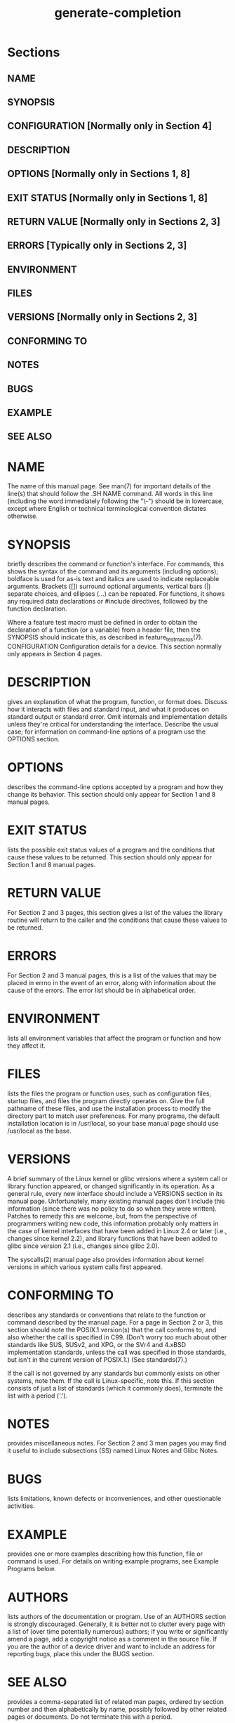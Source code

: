 #+TITLE:generate-completion

* Sections
** NAME
** SYNOPSIS
** CONFIGURATION      [Normally only in Section 4]
** DESCRIPTION
** OPTIONS            [Normally only in Sections 1, 8]
** EXIT STATUS        [Normally only in Sections 1, 8]
** RETURN VALUE       [Normally only in Sections 2, 3]
** ERRORS             [Typically only in Sections 2, 3]
** ENVIRONMENT
** FILES
** VERSIONS           [Normally only in Sections 2, 3]
** CONFORMING TO
** NOTES
** BUGS
** EXAMPLE
** SEE ALSO
* NAME

The name of this manual page. See man(7) for important details of the line(s) that should follow the .SH NAME command. All words in this line (including the word immediately following the "\-") should be in lowercase, except where English or technical terminological convention dictates otherwise.

* SYNOPSIS

briefly describes the command or function's interface. For commands, this shows the syntax of the command and its arguments (including options); boldface is used for as-is text and italics are used to indicate replaceable arguments. Brackets ([]) surround optional arguments, vertical bars (|) separate choices, and ellipses (...) can be repeated. For functions, it shows any required data declarations or #include directives, followed by the function declaration.

Where a feature test macro must be defined in order to obtain the declaration of a function (or a variable) from a header file, then the SYNOPSIS should indicate this, as described in feature_test_macros(7).
CONFIGURATION
Configuration details for a device. This section normally only appears in Section 4 pages.

* DESCRIPTION

gives an explanation of what the program, function, or format does. Discuss how it interacts with files and standard input, and what it produces on standard output or standard error. Omit internals and implementation details unless they're critical for understanding the interface. Describe the usual case; for information on command-line options of a program use the OPTIONS section.

* OPTIONS

describes the command-line options accepted by a program and how they change its behavior. This section should only appear for Section 1 and 8 manual pages.

* EXIT STATUS

lists the possible exit status values of a program and the conditions that cause these values to be returned. This section should only appear for Section 1 and 8 manual pages.

* RETURN VALUE

For Section 2 and 3 pages, this section gives a list of the values the library routine will return to the caller and the conditions that cause these values to be returned.

* ERRORS

For Section 2 and 3 manual pages, this is a list of the values that may be placed in errno in the event of an error, along with information about the cause of the errors. The error list should be in alphabetical order.

* ENVIRONMENT

lists all environment variables that affect the program or function and how they affect it.

* FILES

lists the files the program or function uses, such as configuration files, startup files, and files the program directly operates on. Give the full pathname of these files, and use the installation process to modify the directory part to match user preferences. For many programs, the default installation location is in /usr/local, so your base manual page should use /usr/local as the base.

* VERSIONS

A brief summary of the Linux kernel or glibc versions where a system call or library function appeared, or changed significantly in its operation. As a general rule, every new interface should include a VERSIONS section in its manual page. Unfortunately, many existing manual pages don't include this information (since there was no policy to do so when they were written). Patches to remedy this are welcome, but, from the perspective of programmers writing new code, this information probably only matters in the case of kernel interfaces that have been added in Linux 2.4 or later (i.e., changes since kernel 2.2), and library functions that have been added to glibc since version 2.1 (i.e., changes since glibc 2.0).

The syscalls(2) manual page also provides information about kernel versions in which various system calls first appeared.
* CONFORMING TO
describes any standards or conventions that relate to the function or command described by the manual page. For a page in Section 2 or 3, this section should note the POSIX.1 version(s) that the call conforms to, and also whether the call is specified in C99. (Don't worry too much about other standards like SUS, SUSv2, and XPG, or the SVr4 and 4.xBSD implementation standards, unless the call was specified in those standards, but isn't in the current version of POSIX.1.) (See standards(7).)

If the call is not governed by any standards but commonly exists on other systems, note them. If the call is Linux-specific, note this.
If this section consists of just a list of standards (which it commonly does), terminate the list with a period ('.').

* NOTES
provides miscellaneous notes. For Section 2 and 3 man pages you may find it useful to include subsections (SS) named Linux Notes and Glibc Notes.

* BUGS

lists limitations, known defects or inconveniences, and other questionable activities.

* EXAMPLE

provides one or more examples describing how this function, file or command is used. For details on writing example programs, see Example Programs below.

* AUTHORS

lists authors of the documentation or program. Use of an AUTHORS section is strongly discouraged. Generally, it is better not to clutter every page with a list of (over time potentially numerous) authors; if you write or significantly amend a page, add a copyright notice as a comment in the source file. If you are the author of a device driver and want to include an address for reporting bugs, place this under the BUGS section.

* SEE ALSO

provides a comma-separated list of related man pages, ordered by section number and then alphabetically by name, possibly followed by other related pages or documents. Do not terminate this with a period.

Where the SEE ALSO list contains many long manual page names, to improve the visual result of the output, it may be useful to employ the .ad l (don't right justify) and .nh (don't hyphenate) directives. Hyphenation of individual page names can be prevented by preceding words with the string "\%".
